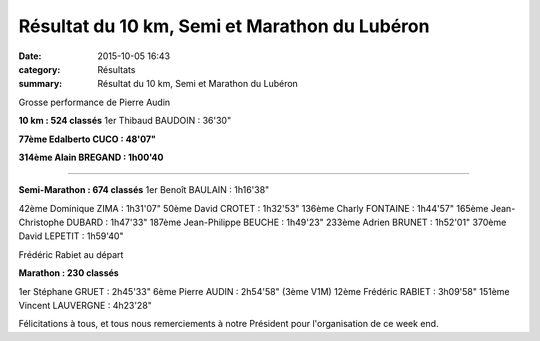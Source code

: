 Résultat du 10 km, Semi et Marathon du Lubéron
==============================================

:date: 2015-10-05 16:43
:category: Résultats
:summary: Résultat du 10 km, Semi et Marathon du Lubéron

|Grosse performance de Pierre Audin|


Grosse performance de Pierre Audin

**10 km : 524 classés** 
1er Thibaud BAUDOIN : 36'30"


**77ème Edalberto CUCO : 48'07"**


**314ème Alain BREGAND : 1h00'40**


********************


**Semi-Marathon : 674 classés** 
1er Benoît BAULAIN : 1h16'38"


42ème Dominique ZIMA : 1h31'07" 
50ème David CROTET : 1h32'53" 
136ème Charly FONTAINE : 1h44'57" 
165ème Jean-Christophe DUBARD : 1h47'33" 
187ème Jean-Philippe BEUCHE : 1h49'23" 
233ème Adrien BRUNET : 1h52'01" 
370ème David LEPETIT : 1h59'40"

|Frédéric Rabiet au départ|


Frédéric Rabiet au départ

**Marathon : 230 classés**


1er Stéphane GRUET : 2h45'33" 
6ème Pierre AUDIN : 2h54'58" (3ème V1M) 
12ème Frédéric RABIET : 3h09'58" 
151ème Vincent LAUVERGNE : 4h23'28"

Félicitations à tous, et tous nous remerciements à notre Président pour l'organisation de ce week end.

.. |Grosse performance de Pierre Audin| image:: http://assets.acr-dijon.org/old/httpimgover-blog-kiwicom149288520151005-ob_71c13a_1.jpg
.. |Frédéric Rabiet au départ| image:: http://assets.acr-dijon.org/old/httpimgover-blog-kiwicom149288520151005-ob_0d1c41_2.jpg
